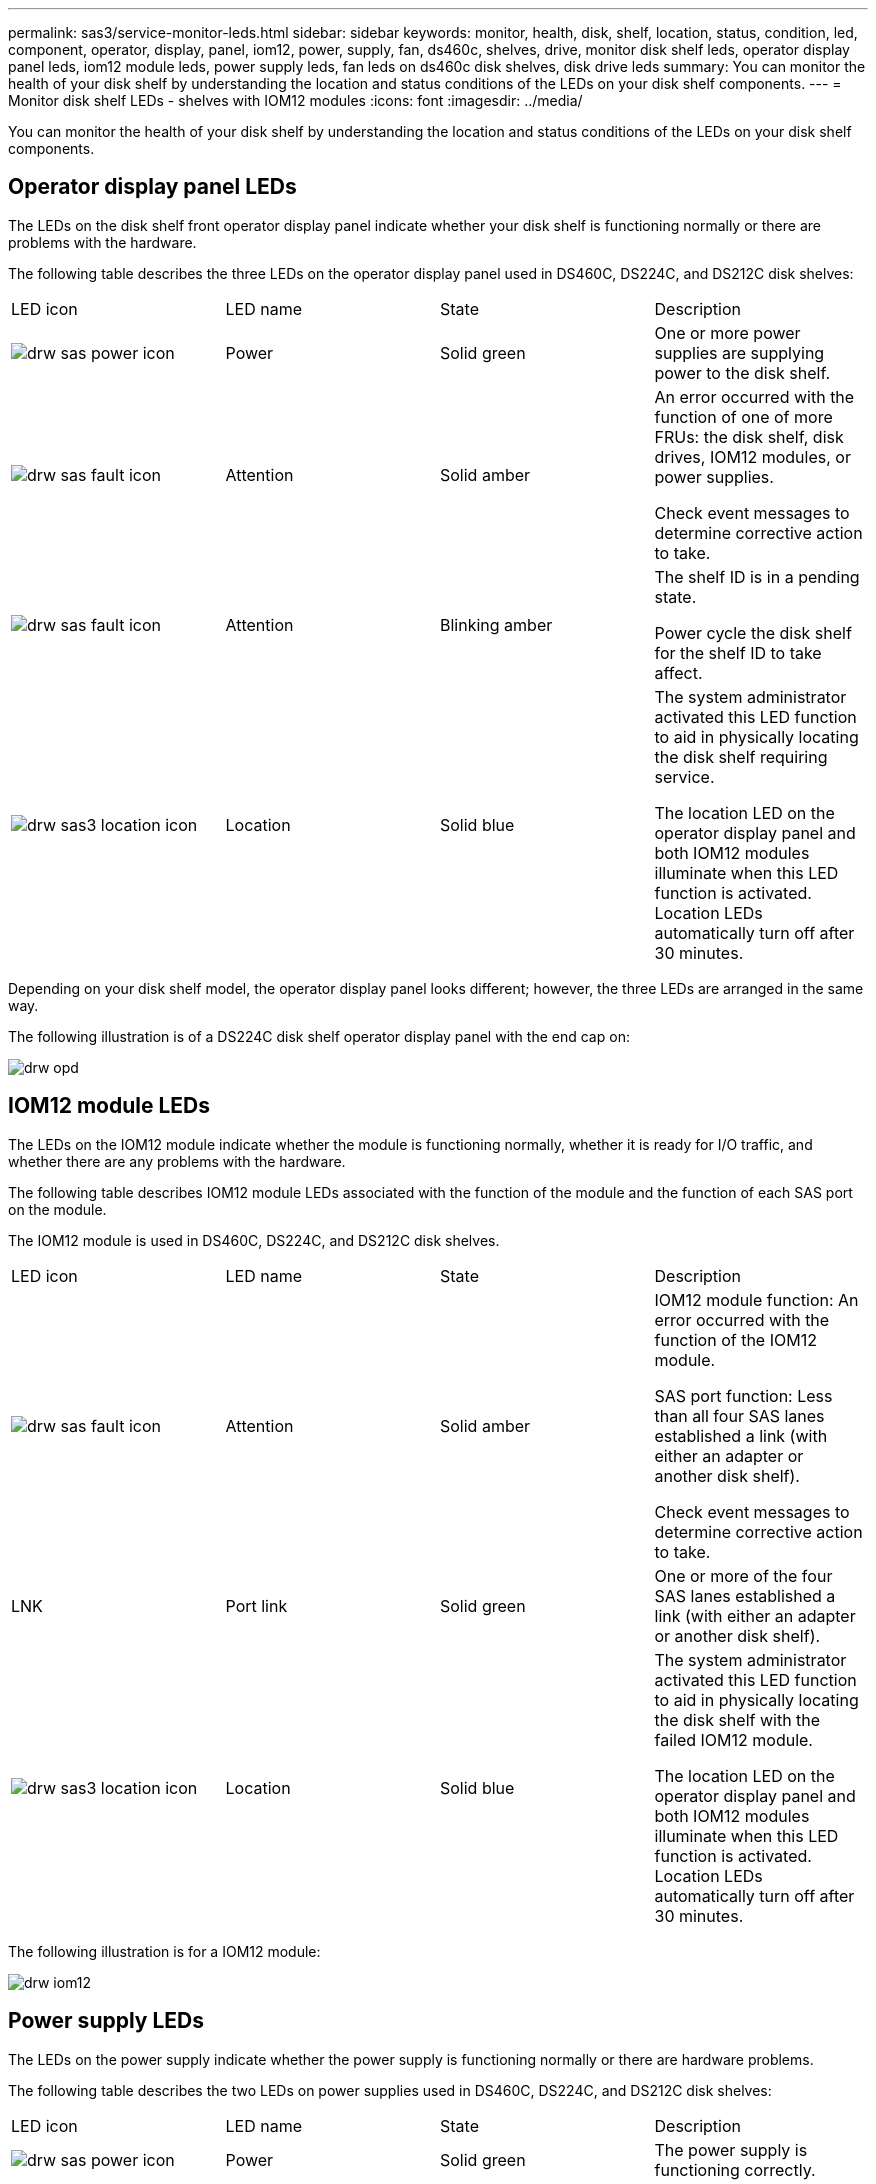 ---
permalink: sas3/service-monitor-leds.html
sidebar: sidebar
keywords: monitor, health, disk, shelf, location, status, condition, led, component, operator, display, panel, iom12, power, supply, fan, ds460c, shelves, drive, monitor disk shelf leds, operator display panel leds, iom12 module leds, power supply leds, fan leds on ds460c disk shelves, disk drive leds
summary: You can monitor the health of your disk shelf by understanding the location and status conditions of the LEDs on your disk shelf components.
---
= Monitor disk shelf LEDs - shelves with IOM12 modules
:icons: font
:imagesdir: ../media/

[.lead]
You can monitor the health of your disk shelf by understanding the location and status conditions of the LEDs on your disk shelf components.

== Operator display panel LEDs

[.lead]
The LEDs on the disk shelf front operator display panel indicate whether your disk shelf is functioning normally or there are problems with the hardware.

The following table describes the three LEDs on the operator display panel used in DS460C, DS224C, and DS212C disk shelves:

|===
| LED icon| LED name| State| Description
a|
image:../media/drw_sas_power_icon.gif[]
a|
Power
a|
Solid green
a|
One or more power supplies are supplying power to the disk shelf.
a|
image:../media/drw_sas_fault_icon.gif[]
a|
Attention
a|
Solid amber
a|
An error occurred with the function of one of more FRUs: the disk shelf, disk drives, IOM12 modules, or power supplies.

Check event messages to determine corrective action to take.
a|
image:../media/drw_sas_fault_icon.gif[]
a|
Attention
a|
Blinking amber
a|
The shelf ID is in a pending state.

Power cycle the disk shelf for the shelf ID to take affect.
a|
image:../media/drw_sas3_location_icon.gif[]
a|
Location
a|
Solid blue
a|
The system administrator activated this LED function to aid in physically locating the disk shelf requiring service.

The location LED on the operator display panel and both IOM12 modules illuminate when this LED function is activated. Location LEDs automatically turn off after 30 minutes.
|===
Depending on your disk shelf model, the operator display panel looks different; however, the three LEDs are arranged in the same way.

The following illustration is of a DS224C disk shelf operator display panel with the end cap on:

image::../media/drw_opd.gif[]

== IOM12 module LEDs

[.lead]
The LEDs on the IOM12 module indicate whether the module is functioning normally, whether it is ready for I/O traffic, and whether there are any problems with the hardware.

The following table describes IOM12 module LEDs associated with the function of the module and the function of each SAS port on the module.

The IOM12 module is used in DS460C, DS224C, and DS212C disk shelves.

|===
| LED icon| LED name| State| Description
a|
image:../media/drw_sas_fault_icon.gif[]
a|
Attention
a|
Solid amber
a|
IOM12 module function: An error occurred with the function of the IOM12 module.

SAS port function: Less than all four SAS lanes established a link (with either an adapter or another disk shelf).

Check event messages to determine corrective action to take.

a|
LNK
a|
Port link
a|
Solid green
a|
One or more of the four SAS lanes established a link (with either an adapter or another disk shelf).
a|
image:../media/drw_sas3_location_icon.gif[]
a|
Location
a|
Solid blue
a|
The system administrator activated this LED function to aid in physically locating the disk shelf with the failed IOM12 module.

The location LED on the operator display panel and both IOM12 modules illuminate when this LED function is activated. Location LEDs automatically turn off after 30 minutes.

|===
The following illustration is for a IOM12 module:

image::../media/drw_iom12.gif[]

== Power supply LEDs

[.lead]
The LEDs on the power supply indicate whether the power supply is functioning normally or there are hardware problems.

The following table describes the two LEDs on power supplies used in DS460C, DS224C, and DS212C disk shelves:

|===
| LED icon| LED name| State| Description
a|
image:../media/drw_sas_power_icon.gif[]
a|
Power
a|
Solid green
a|
The power supply is functioning correctly.
a|
image:../media/drw_sas_power_icon.gif[]
a|
Power
a|
Off
a|
The power supply failed, the AC switch is turned off, the AC power cord is not properly installed, or electricity is not being properly supplied to the power supply.

Check event messages to determine corrective action to take.

a|
image:../media/drw_sas_fault_icon.gif[]
a|
Attention
a|
Solid amber
a|
An error occurred with the function of the power supply.

Check event messages to determine corrective action to take.

|===
Depending on your disk shelf model, power supplies can be different, dictating the location of the two LEDs.

The following illustration is for a power supply used in a DS460C disk shelf.

The two LED icons act as the labels and LEDs, meaning the icons themselves illuminate--there are no adjacent LEDs.

image::../media/28_dwg_e2860_de460c_psu.gif[]

The following illustration is for a power supply used in a DS224C or DS212C disk shelf:

image::../media/drw_powersupply_913w_vsd.gif[]

== Fan LEDs on DS460C disk shelves

[.lead]
The LEDs on the DS460C fans indicate whether the fan is functioning normally or there are hardware problems.

The following table describes the LEDs on fans used in DS460C disk shelves:

|===
| Item| LED name| State| Description
a|
image:../media/legend_icon_01.gif[]
a|
Attention
a|
Solid amber
a|
An error occurred with the function of the fan.

Check event messages to determine corrective action to take.

|===
image:../media/28_dwg_e2860_de460c_single_fan_canister_with_led_callout.gif[]

== Disk drive LEDs

[.lead]
The LEDs on a disk drive indicates whether it is functioning normally or there are problems with the hardware.

=== Disk drive LEDs for DS224C and DS212C disk shelves

The following table describes the two LEDs on the disk drives used in DS224C and DS212C disk shelves:

|===
| Callout| LED name| State| Description
a|
image:../media/legend_icon_01.gif[]
a|
Activity
a|
Solid green
a|
The disk drive has power.
a|
image:../media/legend_icon_01.gif[]
a|
Activity
a|
Blinking green
a|
The disk drive has power and I/O operations are in progress.
a|
image:../media/legend_icon_02.gif[]
a|
Attention
a|
Solid amber
a|
An error occurred with the function of the disk drive.

Check event messages to determine corrective action to take.

|===
Depending on your disk shelf model, disk drives are arranged vertically or horizontally in the disk shelf, dictating the location of the two LEDs.

The following illustration is for a disk drive used in a DS224C disk shelf.

DS224C disk shelves use 2.5-inch disk drives arranged vertically in the disk shelf.

image::../media/drw_diskdrive_ds224c.gif[]

The following illustration is for a disk drive used in a DS212C disk shelf.

DS212C disk shelves use 3.5-inch disk drives or 2.5-inch disk drives in carriers arranged horizontally in the disk shelf.

image::../media/drw_diskdrive_ds212c.gif[]

=== Disk drive LEDs for DS460C disk shelves

The following illustration and table describes the drive activity LEDs on the drive drawer and their operational states:

image::../media/2860_dwg_drive_drawer_leds.gif[]

|===
| Location| LED| Status indicator| Description
a|
1
a|
Attention: Drawer attention for each drawer.
a|
Solid amber
a|
A component within the drive drawer requires operator attention.
a|
1
a|
Attention: Drawer attention for each drawer.
a|
Off
a|
No drive or other component in the drawer requires attention and no drive in the drawer has an active locate operation.
a|
1
a|
Attention: Drawer attention for each drawer.
a|
Blinking amber
a|
A locate drive operation is active for any drive within the drawer.
a|
2-13
a|
Activity: Drive activity for drives 0 through 11 in the drive drawer.
a|
Green
a|
The power is turned on and the drive is operating normally.
a|
2-13
a|
Activity: Drive activity for drives 0 through 11 in the drive drawer.
a|
Blinking green
a|
The drive has power, and I/O operations are in progress.
a|
2-13
a|
Activity: Drive activity for drives 0 through 11 in the drive drawer.
a|
Off
a|
The power is turned off.
|===
When the drive drawer is open, an attention LED can be seen in front of each drive.

image::../media/2860_dwg_amber_on_drive.gif[]

|===
a|
image:../media/legend_icon_01.gif[]|
Attention LED light on
|===

